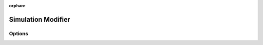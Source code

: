 .. index:: Modeling Modifiers; Simulation Modifier
:orphan:

.. _bpy.types.SimulationModifier:

*******************
Simulation Modifier
*******************

Options
=======
